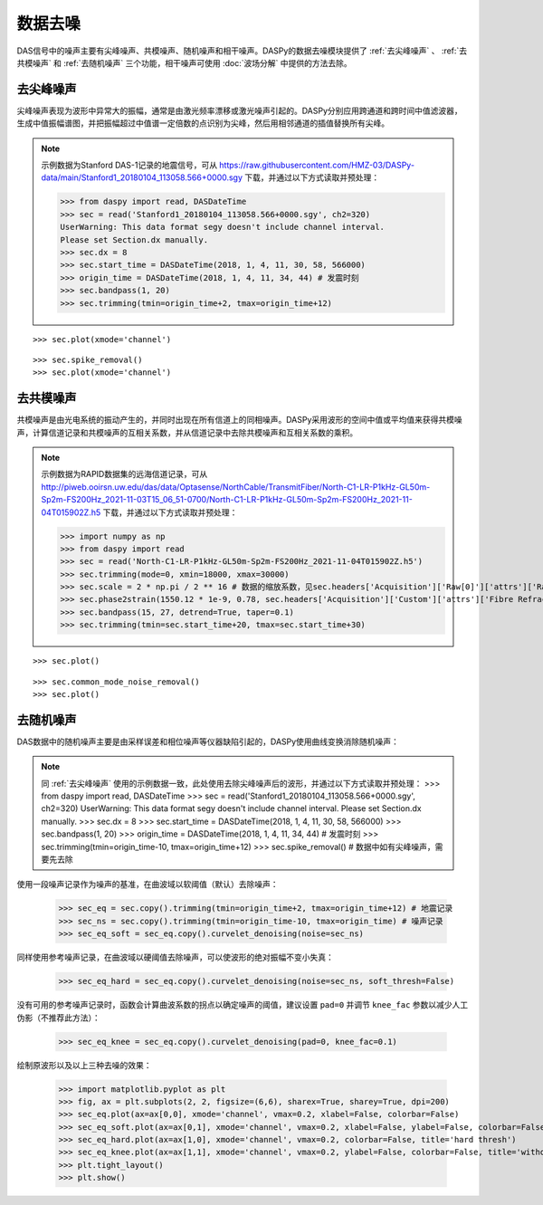 数据去噪
=============================================

DAS信号中的噪声主要有尖峰噪声、共模噪声、随机噪声和相干噪声。DASPy的数据去噪模块提供了 :ref:`去尖峰噪声` 、 :ref:`去共模噪声` 和 :ref:`去随机噪声` 三个功能，相干噪声可使用 :doc:`波场分解` 中提供的方法去除。 


.. _去尖峰噪声:

去尖峰噪声
------------------------------

尖峰噪声表现为波形中异常大的振幅，通常是由激光频率漂移或激光噪声引起的。DASPy分别应用跨通道和跨时间中值滤波器，生成中值振幅谱图，并把振幅超过中值谱一定倍数的点识别为尖峰，然后用相邻通道的插值替换所有尖峰。

.. note::
    示例数据为Stanford DAS-1记录的地震信号，可从 `<https://raw.githubusercontent.com/HMZ-03/DASPy-data/main/Stanford1_20180104_113058.566+0000.sgy>`_ 下载，并通过以下方式读取并预处理：

    >>> from daspy import read, DASDateTime
    >>> sec = read('Stanford1_20180104_113058.566+0000.sgy', ch2=320)
    UserWarning: This data format segy doesn't include channel interval.
    Please set Section.dx manually.
    >>> sec.dx = 8
    >>> sec.start_time = DASDateTime(2018, 1, 4, 11, 30, 58, 566000)
    >>> origin_time = DASDateTime(2018, 1, 4, 11, 34, 44) # 发震时刻
    >>> sec.bandpass(1, 20)
    >>> sec.trimming(tmin=origin_time+2, tmax=origin_time+12)

::

    >>> sec.plot(xmode='channel')

.. image:: ../media/spike_removal0.png
    :width: 600

::

    >>> sec.spike_removal()
    >>> sec.plot(xmode='channel')

.. image:: ../media/spike_removal1.png
    :width: 600


.. _去共模噪声:

去共模噪声
------------------------------

共模噪声是由光电系统的振动产生的，并同时出现在所有信道上的同相噪声。DASPy采用波形的空间中值或平均值来获得共模噪声，计算信道记录和共模噪声的互相关系数，并从信道记录中去除共模噪声和互相关系数的乘积。

.. note::
    示例数据为RAPID数据集的远海信道记录，可从 `<http://piweb.ooirsn.uw.edu/das/data/Optasense/NorthCable/TransmitFiber/North-C1-LR-P1kHz-GL50m-Sp2m-FS200Hz_2021-11-03T15_06_51-0700/North-C1-LR-P1kHz-GL50m-Sp2m-FS200Hz_2021-11-04T015902Z.h5>`_ 下载，并通过以下方式读取并预处理：

    >>> import numpy as np
    >>> from daspy import read
    >>> sec = read('North-C1-LR-P1kHz-GL50m-Sp2m-FS200Hz_2021-11-04T015902Z.h5')
    >>> sec.trimming(mode=0, xmin=18000, xmax=30000)
    >>> sec.scale = 2 * np.pi / 2 ** 16 # 数据的缩放系数，见sec.headers['Acquisition']['Raw[0]']['attrs']['RawDataUnit']
    >>> sec.phase2strain(1550.12 * 1e-9, 0.78, sec.headers['Acquisition']['Custom']['attrs']['Fibre Refractive Index']) # 将光相移转换为应变
    >>> sec.bandpass(15, 27, detrend=True, taper=0.1)
    >>> sec.trimming(tmin=sec.start_time+20, tmax=sec.start_time+30)

::

    >>> sec.plot()

.. image:: ../media/common_mode_noise_removal0.png
    :width: 600

::

    >>> sec.common_mode_noise_removal()
    >>> sec.plot()

.. image:: ../media/common_mode_noise_removal1.png
    :width: 600


.. _去随机噪声:

去随机噪声
------------------------------

DAS数据中的随机噪声主要是由采样误差和相位噪声等仪器缺陷引起的，DASPy使用曲线变换消除随机噪声：

.. note::
    同 :ref:`去尖峰噪声` 使用的示例数据一致，此处使用去除尖峰噪声后的波形，并通过以下方式读取并预处理：
    >>> from daspy import read, DASDateTime
    >>> sec = read('Stanford1_20180104_113058.566+0000.sgy', ch2=320)
    UserWarning: This data format segy doesn't include channel interval.
    Please set Section.dx manually.
    >>> sec.dx = 8
    >>> sec.start_time = DASDateTime(2018, 1, 4, 11, 30, 58, 566000)
    >>> sec.bandpass(1, 20)
    >>> origin_time = DASDateTime(2018, 1, 4, 11, 34, 44) # 发震时刻
    >>> sec.trimming(tmin=origin_time-10, tmax=origin_time+12)
    >>> sec.spike_removal() # 数据中如有尖峰噪声，需要先去除

使用一段噪声记录作为噪声的基准，在曲波域以软阈值（默认）去除噪声：

    >>> sec_eq = sec.copy().trimming(tmin=origin_time+2, tmax=origin_time+12) # 地震记录
    >>> sec_ns = sec.copy().trimming(tmin=origin_time-10, tmax=origin_time) # 噪声记录
    >>> sec_eq_soft = sec_eq.copy().curvelet_denoising(noise=sec_ns)

同样使用参考噪声记录，在曲波域以硬阈值去除噪声，可以使波形的绝对振幅不变小失真：

    >>> sec_eq_hard = sec_eq.copy().curvelet_denoising(noise=sec_ns, soft_thresh=False)

没有可用的参考噪声记录时，函数会计算曲波系数的拐点以确定噪声的阈值，建议设置 ``pad=0`` 并调节 ``knee_fac`` 参数以减少人工伪影（不推荐此方法）：

    >>> sec_eq_knee = sec_eq.copy().curvelet_denoising(pad=0, knee_fac=0.1)

绘制原波形以及以上三种去噪的效果：

    >>> import matplotlib.pyplot as plt
    >>> fig, ax = plt.subplots(2, 2, figsize=(6,6), sharex=True, sharey=True, dpi=200)
    >>> sec_eq.plot(ax=ax[0,0], xmode='channel', vmax=0.2, xlabel=False, colorbar=False)
    >>> sec_eq_soft.plot(ax=ax[0,1], xmode='channel', vmax=0.2, xlabel=False, ylabel=False, colorbar=False, title='soft thresh')
    >>> sec_eq_hard.plot(ax=ax[1,0], xmode='channel', vmax=0.2, colorbar=False, title='hard thresh')
    >>> sec_eq_knee.plot(ax=ax[1,1], xmode='channel', vmax=0.2, ylabel=False, colorbar=False, title='without reference noise')
    >>> plt.tight_layout()
    >>> plt.show()

.. image:: ../media/curvelet_denoising.png
    :width: 700